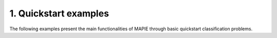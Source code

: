 .. _classification_examples_1:

1. Quickstart examples
----------------------

The following examples present the main functionalities of MAPIE through basic quickstart classification problems.
